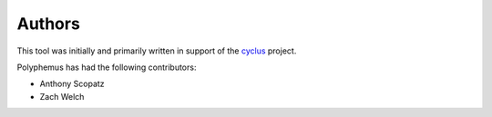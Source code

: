 .. _authors:

=======
Authors
=======
This tool was initially and primarily written in support of the 
`cyclus <http://cyclus.github.io/>`_ project.

Polyphemus has had the following contributors:

- Anthony Scopatz
- Zach Welch

